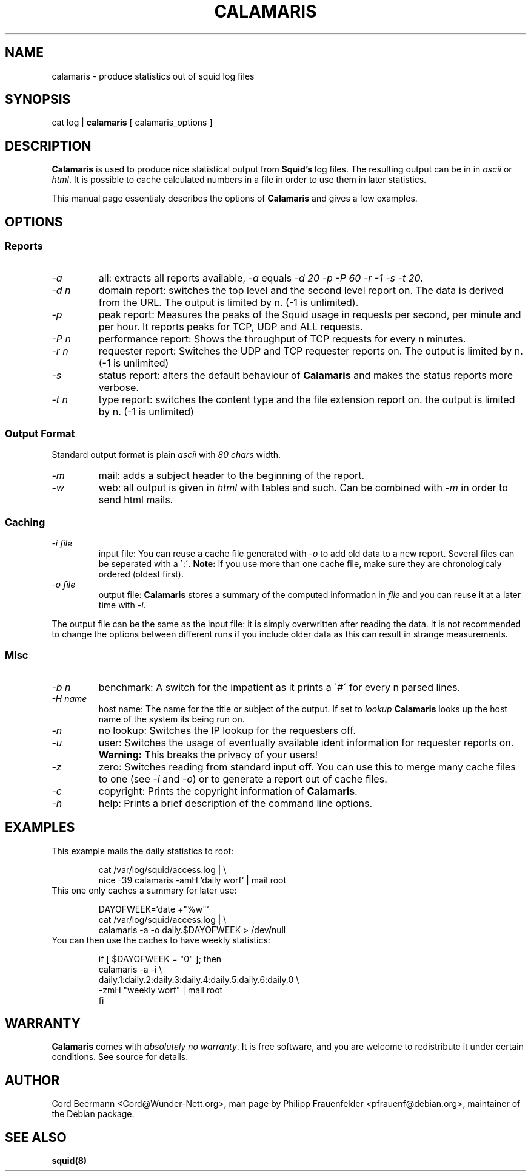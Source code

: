 .TH CALAMARIS 1 "16 November 1998"
..
.de Sp
.if t .sp .5v
.if n .sp
..
.de Vb
.ft CW
.nf
.ne \\$1
..
.de Ve
.ft R
..
.SH NAME
calamaris \- produce statistics out of squid log files
.SH SYNOPSIS
cat log | 
.B calamaris 
[ calamaris_options ]
.SH DESCRIPTION
.B Calamaris
is used to produce nice statistical output from
.B Squid's
log files. The resulting output can be in in
.I ascii
or
.IR html .
It is possible to cache calculated numbers in a file in order to use
them in later statistics.

This manual page essentialy describes the options of
.B Calamaris
and gives a few examples.
.SH OPTIONS
.SS Reports
.TP
.I "-a"
all: extracts all reports available, 
.I "-a" 
equals 
.IR "-d 20 -p -P 60 -r -1 -s -t 20" .
.TP
.I "-d" n
domain report: switches the top level and the second level report
on. The data is derived from the URL. The output is limited by n. (-1
is unlimited).
.TP
.I "-p"
peak report: Measures the peaks of the Squid usage in requests per
second, per minute and per hour. It reports peaks for TCP, UDP and ALL
requests.
.TP
.I "-P" n
performance report: Shows the throughput of TCP requests for every n
minutes.
.TP
.I "-r" n
requester report: Switches the UDP and TCP requester reports on. The
output is limited by n. (-1 is unlimited)
.TP
.I "-s"
status report: alters the default behaviour of 
.B Calamaris 
and makes the status reports more verbose.
.TP
.I "-t" n
type report: switches the content type and the file extension report
on. the output is limited by n. (-1 is unlimited)
.SS Output Format
Standard output format is plain
.I ascii
with
.I 80 chars
width.
.TP
.I "-m"
mail: adds a subject header to the beginning of the report.
.TP
.I "-w"
web: all output is given in
.I html
with tables and such. Can be combined with 
.I "-m"
in order to send html mails.
.SS Caching
.TP
.I "-i" file
input file: You can reuse a cache file generated with
.I "-o"
to add old data to a new report. Several files can be seperated with a
\`:\'.
.B Note: 
if you use more than one cache file, make sure they are chronologicaly
ordered (oldest first).
.TP
.I "-o" file
output file: 
.B Calamaris 
stores a summary of the computed information in
.I file
and you can reuse it at a later time with
.IR "-i" .
.PP
The output file can be the same as the input file: it is simply
overwritten after reading the data. It is not recommended to change
the options between different runs if you include older data as this
can result in strange measurements.
.SS Misc
.TP
.I "-b n"
benchmark: A switch for the impatient as it prints a \`#\' for every n
parsed lines.
.TP
.I "-H name"
host name: The name for the title or subject of the output. If set to
.I lookup
.B Calamaris 
looks up the host name of the system its being run on.
.TP
.I "-n"
no lookup: Switches the IP lookup for the requesters off.
.TP
.I "-u"
user: Switches the usage of eventually available ident information for
requester reports on.
.B Warning:
This breaks the privacy of your users!
.TP
.I "-z"
zero: Switches reading from standard input off. You can use this to
merge many cache files to one (see
.I "-i"
and
.IR "-o" )
or to generate a report out of cache files.
.TP
.I "-c"
copyright: Prints the copyright information of 
.BR Calamaris .
.TP
.I "-h"
help: Prints a brief description of the command line options.
.SH EXAMPLES
.TP
This example mails the daily statistics to root:
.Sp
.Vb 2
cat /var/log/squid/access.log | \\
nice -39 calamaris -amH 'daily worf' | mail root
.Ve
.TP
This one only caches a summary for later use:
.Sp
.Vb 3
DAYOFWEEK=`date +"%w"` 
cat /var/log/squid/access.log | \\
calamaris -a -o daily.$DAYOFWEEK > /dev/null
.Ve
.TP
You can then use the caches to have weekly statistics:
.Sp
.Vb 5
if [ $DAYOFWEEK = "0" ]; then
    calamaris -a -i \\
        daily.1:daily.2:daily.3:daily.4:daily.5:daily.6:daily.0 \\
    -zmH "weekly worf" | mail root
fi
.Ve
.SH WARRANTY
.B Calamaris 
comes with 
.IR "absolutely no warranty". 
It is free software, and you are welcome to redistribute it under
certain conditions.  See source for details.
.SH AUTHOR
Cord Beermann <Cord@Wunder-Nett.org>, man page by Philipp
Frauenfelder <pfrauenf@debian.org>, maintainer of the Debian package.
.SH "SEE ALSO"
.B squid(8)
